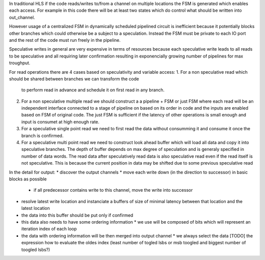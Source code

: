In traditional HLS if the code reads/writes to/from a channel on multiple locations
the FSM is generated which enables each access.
For example in this code there will be at least two states which do control
what should be written into out_channel.

.. code-block::Python

    while 1:
        x = 10
        while x:
            out_channel.write(x)
            x -= 1
        out_channel.write(11)

However usage of a centralized FSM in dynamically scheduled pipelined circuit is inefficient because
it potentially blocks other branches which could otherwise be a subject to a speculation.
Instead the FSM must be private to each IO port and the rest of the code must run freely in the pipeline.

Speculative writes in general are very expensive in terms of resources because each speculative write
leads to all reads to be speculative and all requiring later confirmation resulting in exponencially
growing number of pipelines for max troughput.


For read operations there are 4 cases based on speculativity and variable access:
1. For a non speculative read which should be shared between branches we can transform the code
   to perform read in advance and schedule it on first read in any branch.

   .. code-block::Python

       if a:
          c  = b.read()
       else:
          c  = b.read() + 1

2. For a non speculative multiple read we should construct a a pipeline + FSM or just FSM where each read will be an independent interface
   connected to a stage of pipeline on based on its order in code and the inputs are enabled based on FSM of original code.
   The just FSM is sufficient if the latency of other operations is small enough and input is consumet at high enough rate.

   .. code-block::Python

       c  = b.read() + b.read()

3. For a speculative single point read we need to first read the data without consumming it and consume it once the branch is confirmed.

   .. code-block::Python

       if a:
          c  = b.read()

4. For a speculative multi point read we need to construct look ahead buffer which will load all data and copy it into speculative branches.
   The depth of buffer depends on max degree of speculation and is generaly specified in number of data words.
   The read data after speculatively read data is also speculative read even if the read itself is not speculative.
   This is because the current position in data may be shifted due to some previous speculative read

   .. code-block::Python

       if a:
          c  = b.read()
       if d:
          c += b.read()




In the detail for output:
* discover the output channels
* move each write down (in the direction to successor) in basic blocks as possible
  * if all predecessor contains write to this channel, move the write into successor
* resolve latest write location and instanciate a buffers of size of minimal latency between that location and the latest location
* the data into this buffer should be put only if confirmed
* this data also needs to have some ordering information
  * we use will be composed of bits which will represent an iteration index of each loop
* the data with ordering information will be then merged into output channel
  * we always select the data [TODO] the expression how to evaluate the oldes index (least number of togled lsbs or msb toogled and biggest number of toogled lsbs?)
